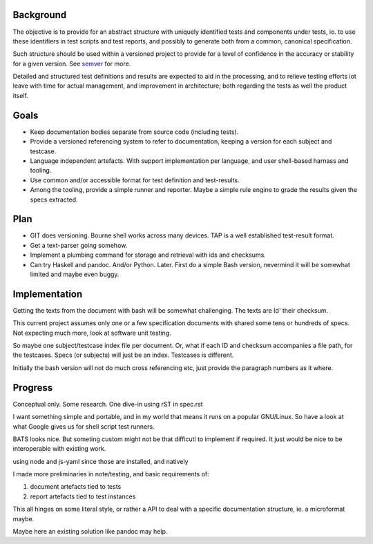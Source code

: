 

Background
-----------
The objective is to provide for an abstract structure with
uniquely identified tests and components under tests, io.
to use these identifiers in test scripts and test reports,
and possibly to generate both from a common, canonical specification.

Such structure should be used within a versioned project to provide
for a level of confidence in the accuracy or stability for a given
version. See semver_ for more.

Detailed and structured test definitions and results are expected to
aid in the processing, and to relieve testing efforts iot leave with time
for actual management, and improvement in architecture; both regarding the tests
as well the product itself.


.. _semver: http://semver.org


Goals
-----

- Keep documentation bodies separate from source code (including tests).

- Provide a versioned referencing system to refer to documentation,
  keeping a version for each subject and testcase.

- Language independent artefacts. With support implementation per language,
  and user shell-based harnass and tooling.

- Use common and/or accessible format for test definition and test-results.

- Among the tooling, provide a simple runner and reporter.
  Maybe a simple rule engine to grade the results given the specs extracted.


Plan
-----
- GIT does versioning. Bourne shell works across many devices.
  TAP is a well established test-result format.

- Get a text-parser going somehow.
- Implement a plumbing command for storage and retrieval with ids and
  checksums.
- Can try Haskell and pandoc. And/or Python. Later.
  First do a simple Bash version, nevermind it will be somewhat limited and
  maybe even buggy.


Implementation
---------------
Getting the texts from the document with bash will be somewhat challenging.
The texts are Id' their checksum.

This current project assumes only one or a few specification documents
with shared some tens or hundreds of specs. Not expecting much more,
look at software unit testing.

So maybe one subject/testcase index file per document.
Or, what if each ID and checksum accompanies a file path, for the testcases.
Specs (or subjects) will just be an index. Testcases is different.

Initially the bash version will not do much cross referencing etc,
just provide the paragraph numbers as it where.


Progress
---------
Conceptual only. Some research.
One dive-in using rST in spec.rst



..

I want something simple and portable, and in my world that means it runs on a
popular GNU/Linux. So have a look at what Google gives us for shell script
test runners.

BATS looks nice. But someting custom might not be that difficutl to implement
if required. It just would be nice to be interoperable with existing work.


..

using node and js-yaml since those are installed, and natively

..

I made more preliminaries in note/testing, and basic requirements of:

1. document artefacts tied to tests
2. report artefacts tied to test instances

This all hinges on some literal style, or rather a API to deal with a specific documentation structure, ie. a microformat maybe.

Maybe here an existing solution like pandoc may help.


